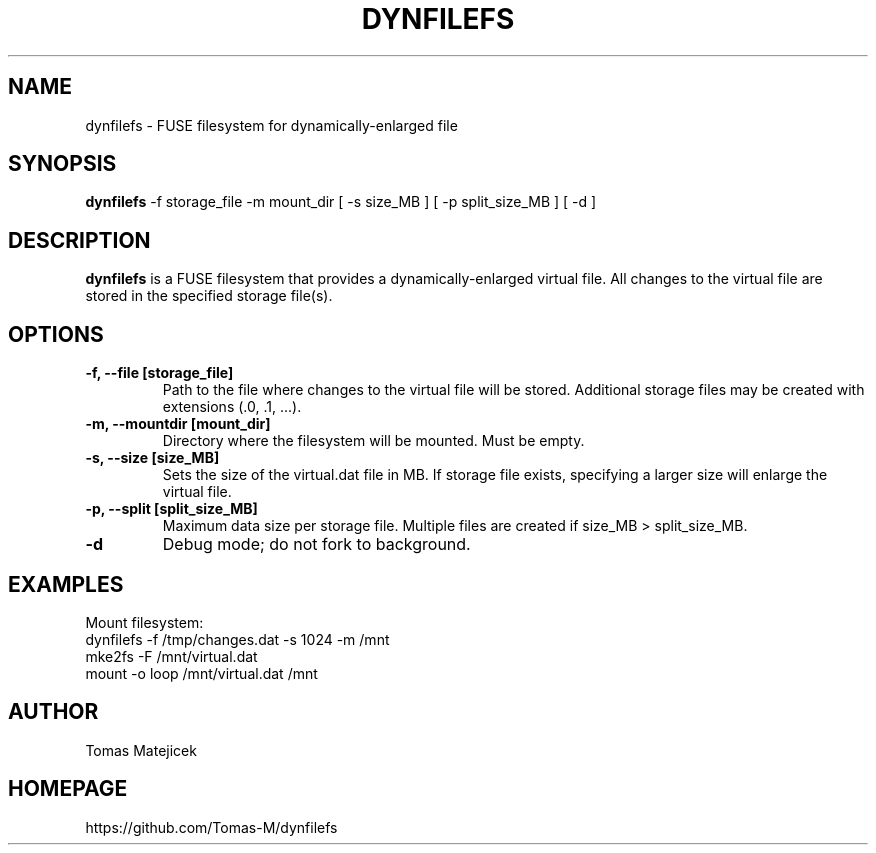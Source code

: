 .TH DYNFILEFS 1 "July 2025" "dynfilefs 4.04" "User Commands"
.SH NAME
dynfilefs \- FUSE filesystem for dynamically-enlarged file
.SH SYNOPSIS
.B dynfilefs
\-f storage_file \-m mount_dir [ \-s size_MB ] [ \-p split_size_MB ] [ \-d ]
.SH DESCRIPTION
.B dynfilefs
is a FUSE filesystem that provides a dynamically-enlarged virtual file. All changes to the virtual file are stored in the specified storage file(s).
.PP
.SH OPTIONS
.TP
.B \-f, --file [storage_file]
Path to the file where changes to the virtual file will be stored. Additional storage files may be created with extensions (.0, .1, ...).
.TP
.B \-m, --mountdir [mount_dir]
Directory where the filesystem will be mounted. Must be empty.
.TP
.B \-s, --size [size_MB]
Sets the size of the virtual.dat file in MB. If storage file exists, specifying a larger size will enlarge the virtual file.
.TP
.B \-p, --split [split_size_MB]
Maximum data size per storage file. Multiple files are created if size_MB > split_size_MB.
.TP
.B \-d
Debug mode; do not fork to background.
.SH EXAMPLES
Mount filesystem:
.nf
    dynfilefs -f /tmp/changes.dat -s 1024 -m /mnt
    mke2fs -F /mnt/virtual.dat
    mount -o loop /mnt/virtual.dat /mnt
.fi
.SH AUTHOR
Tomas Matejicek
.SH HOMEPAGE
https://github.com/Tomas-M/dynfilefs
